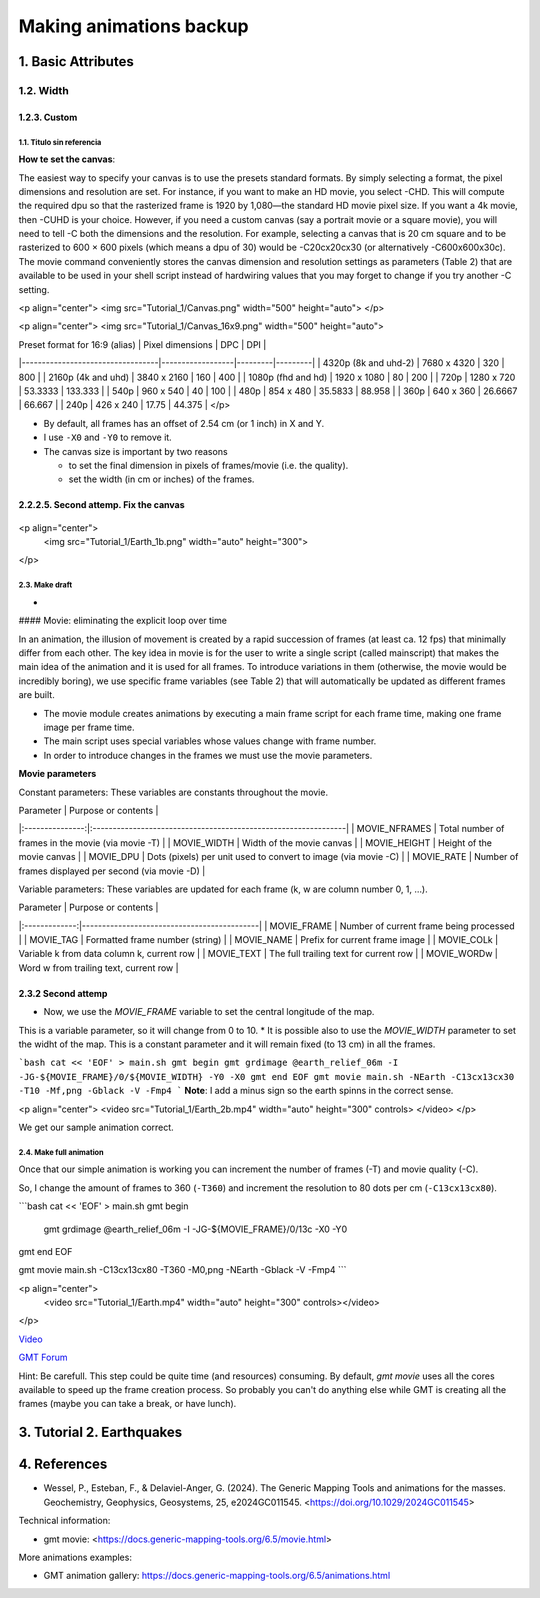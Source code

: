 Making animations backup
------------------------

1. Basic Attributes
~~~~~~~~~~~~~~~~~~~~

1.2. Width
==========

1.2.3. Custom
++++++++++++++


1.1. Titulo sin referencia
^^^^^^^^^^^^^^^^^^^^^^^^^^



**How te set the canvas**:

The easiest way to specify your canvas is to use the presets standard formats. By simply selecting a format, the pixel dimensions and resolution are set. For instance, if you want to make an HD movie, you select -CHD. This will compute the required dpu so that the rasterized frame is 1920 by 1,080—the standard HD movie pixel size. If you want a 4k movie, then -CUHD is your choice. However, if you need a custom canvas (say a portrait movie or a square movie), you will need to tell -C both the dimensions and the resolution. For example, selecting a canvas that is 20 cm square and to be rasterized to 600 × 600 pixels (which means a dpu of 30) would be -C20cx20cx30 (or alternatively -C600x600x30c). The movie command conveniently stores the canvas dimension and resolution settings as parameters (Table 2) that are available to be used in your shell script instead of hardwiring values that you may forget to change if you try another -C setting.

<p align="center">
<img src="Tutorial_1/Canvas.png" width="500" height="auto">
</p>

<p align="center">
<img src="Tutorial_1/Canvas_16x9.png" width="500" height="auto">

| Preset format for 16:9 (alias)   | Pixel dimensions | DPC     | DPI     |
|----------------------------------|------------------|---------|---------|
| 4320p (8k and uhd-2)             | 7680 x 4320      | 320     | 800     |
| 2160p (4k and uhd)               | 3840 x 2160      | 160     | 400     |
| 1080p (fhd and hd)               | 1920 x 1080      | 80      | 200     |
| 720p                             | 1280 x 720       | 53.3333 | 133.333 |
| 540p                             | 960 x 540        | 40      | 100     |
| 480p                             | 854 x 480        | 35.5833 | 88.958  |
| 360p                             | 640 x 360        | 26.6667 | 66.667  |
| 240p                             | 426 x 240        | 17.75   | 44.375  |
</p>

* By default, all frames has an offset of 2.54 cm (or 1 inch) in X and Y.
* I use ``-X0`` and ``-Y0`` to remove it.
* The canvas size is important by two reasons


  * to set the final dimension in pixels of frames/movie (i.e. the quality).
  * set the width (in cm or inches) of the frames.


2.2.2.5. Second attemp. Fix the canvas
++++++++++++++++++++++++++++++++++++++

     .. gmtplot::

        cat << 'EOF' > main.sh
        gmt begin
          gmt grdimage @earth_relief_06m -I -JG0/0/13c -X0 -Y0
        gmt end
        EOF
        gmt movie main.sh -NEarth -C13cx13cx80 -T10 -M0,png -Gblack -V


<p align="center">
  <img src="Tutorial_1/Earth_1b.png" width="auto" height="300">
</p>

2.3. Make draft
^^^^^^^^^^^^^^^

+

#### Movie: eliminating the explicit loop over time

In an animation, the illusion of movement is created by a rapid succession of frames (at least ca. 12 fps) that minimally differ from each other. The key idea in movie is for the user to write a single script (called mainscript) that makes the main idea of the animation and it is used for all frames. To introduce variations in them (otherwise, the movie would be incredibly boring), we use specific frame variables (see Table 2) that will automatically be updated as different frames are built. 

* The movie module creates animations by executing a main frame script for each frame time, making one frame image per frame time.
* The main script uses special variables whose values change with frame number.

* In order to introduce changes in the frames we must use the movie parameters.

**Movie parameters**

Constant parameters: These variables are constants throughout the movie.

| Parameter       |                      Purpose or contents                       |
|:---------------:|:---------------------------------------------------------------|
| MOVIE_NFRAMES   | Total number of frames in the movie (via movie -T)             |
| MOVIE_WIDTH     | Width of the movie canvas                                      |
| MOVIE_HEIGHT    | Height of the movie canvas                                     |
| MOVIE_DPU       | Dots (pixels) per unit used to convert to image (via movie -C) |
| MOVIE_RATE      | Number of frames displayed per second (via movie -D)           |

Variable parameters: These variables are updated for each frame (k, w are column number 0, 1, …).

| Parameter     |             Purpose or contents            |
|:-------------:|--------------------------------------------|
| MOVIE_FRAME   | Number of current frame being processed    |
| MOVIE_TAG     | Formatted frame number (string)            |
| MOVIE_NAME    | Prefix for current frame image             |
| MOVIE_COLk    | Variable k from data column k, current row |
| MOVIE_TEXT    | The full trailing text for current row     |
| MOVIE_WORDw   | Word w from trailing text, current row     |


2.3.2 Second attemp
++++++++++++++++++++


* Now, we use the `MOVIE_FRAME` variable to set the central longitude of the map.
This is a variable parameter, so it will change from 0 to 10.
* It is possible also to use the `MOVIE_WIDTH` parameter to set the widht of the map. 
This is a constant parameter and it will remain fixed (to 13 cm) in all the frames.

```bash
cat << 'EOF' > main.sh
gmt begin
gmt grdimage @earth_relief_06m -I -JG-${MOVIE_FRAME}/0/${MOVIE_WIDTH} -Y0 -X0
gmt end
EOF
gmt movie main.sh -NEarth -C13cx13cx30 -T10 -Mf,png -Gblack -V -Fmp4
```
**Note**: I add a minus sign so the earth spinns in the correct sense.

<p align="center">
<video src="Tutorial_1/Earth_2b.mp4" width="auto" height="300" controls> </video>
</p>

We get our sample animation correct.

2.4. Make full animation
^^^^^^^^^^^^^^^^^^^^^^^^

Once that our simple animation is working you can increment the number of frames (-T) and movie quality (-C).

So, I change the amount of frames to 360 (``-T360``) and increment the resolution to 80 dots per cm (``-C13cx13cx80``).

```bash
cat << 'EOF' > main.sh
gmt begin
 gmt grdimage @earth_relief_06m -I -JG-${MOVIE_FRAME}/0/13c -X0 -Y0
gmt end
EOF

gmt movie main.sh -C13cx13cx80 -T360 -M0,png -NEarth -Gblack -V -Fmp4
```

<p align="center">
  <video src="Tutorial_1/Earth.mp4" width="auto" height="300" controls></video>
</p>

`Video <https://www.youtube.com/watch?v=iWt0yZICKlM&list=PL3GHXjKa-p6VdPql5aReLQZeQDJgWDAY>`_


`GMT Forum <https://forum.generic-mapping-tools.org/>`_


Hint: Be carefull. This step could be quite time (and resources) consuming. By default, `gmt movie` uses all the cores available to speed up the frame creation process. So probably you can't do anything else while GMT is creating all the frames (maybe you can take a break, or have lunch).

3. Tutorial 2. Earthquakes
~~~~~~~~~~~~~~~~~~~~~~~~~~

4. References
~~~~~~~~~~~~~

* Wessel, P., Esteban, F., & Delaviel-Anger, G. (2024). The Generic Mapping Tools and animations for the masses. Geochemistry, Geophysics, Geosystems, 25, e2024GC011545. <https://doi.org/10.1029/2024GC011545>

Technical information:

* gmt movie: <https://docs.generic-mapping-tools.org/6.5/movie.html>

More animations examples:

* GMT animation gallery: https://docs.generic-mapping-tools.org/6.5/animations.html